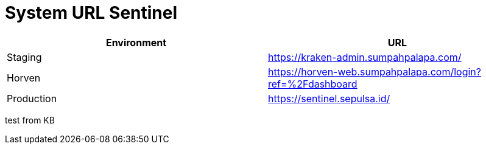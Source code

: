 = System URL Sentinel


|===
| Environment | URL

| Staging
| https://kraken-admin.sumpahpalapa.com/[]

| Horven
| https://horven-web.sumpahpalapa.com/login?ref=%2Fdashboard[]

| Production
| https://sentinel.sepulsa.id/[]
|===


test from KB
